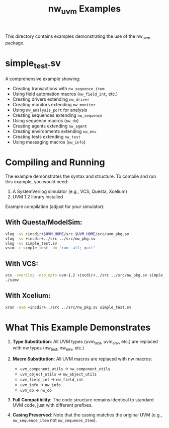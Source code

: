 #+TITLE: nw_uvm Examples

This directory contains examples demonstrating the use of the nw_uvm package.

* simple_test.sv

A comprehensive example showing:
- Creating transactions with =nw_sequence_item=
- Using field automation macros (=nw_field_int=, etc.)
- Creating drivers extending =nw_driver=
- Creating monitors extending =nw_monitor=
- Using =nw_analysis_port= for analysis
- Creating sequences extending =nw_sequence=
- Using sequence macros (=nw_do=)
- Creating agents extending =nw_agent=
- Creating environments extending =nw_env=
- Creating tests extending =nw_test=
- Using messaging macros (=nw_info=)

* Compiling and Running

The example demonstrates the syntax and structure. To compile and run this example, you would need:

1. A SystemVerilog simulator (e.g., VCS, Questa, Xcelium)
2. UVM 1.2 library installed

Example compilation (adjust for your simulator):

** With Questa/ModelSim:
#+BEGIN_SRC bash
vlog -sv +incdir+$UVM_HOME/src $UVM_HOME/src/uvm_pkg.sv
vlog -sv +incdir+../src ../src/nw_pkg.sv
vlog -sv simple_test.sv
vsim -c simple_test -do "run -all; quit"
#+END_SRC

** With VCS:
#+BEGIN_SRC bash
vcs -sverilog -ntb_opts uvm-1.2 +incdir+../src ../src/nw_pkg.sv simple_test.sv
./simv
#+END_SRC

** With Xcelium:
#+BEGIN_SRC bash
xrun -uvm +incdir+../src ../src/nw_pkg.sv simple_test.sv
#+END_SRC

* What This Example Demonstrates

1. *Type Substitution*: All UVM types (uvm_test, uvm_env, etc.) are replaced with nw types (nw_test, nw_env, etc.)

2. *Macro Substitution*: All UVM macros are replaced with nw macros:
   - =uvm_component_utils= → =nw_component_utils=
   - =uvm_object_utils= → =nw_object_utils=
   - =uvm_field_int= → =nw_field_int=
   - =uvm_info= → =nw_info=
   - =uvm_do= → =nw_do=

3. *Full Compatibility*: The code structure remains identical to standard UVM code, just with different prefixes.

4. *Casing Preserved*: Note that the casing matches the original UVM (e.g., =nw_sequence_item= not =nw_sequence_Item=).
